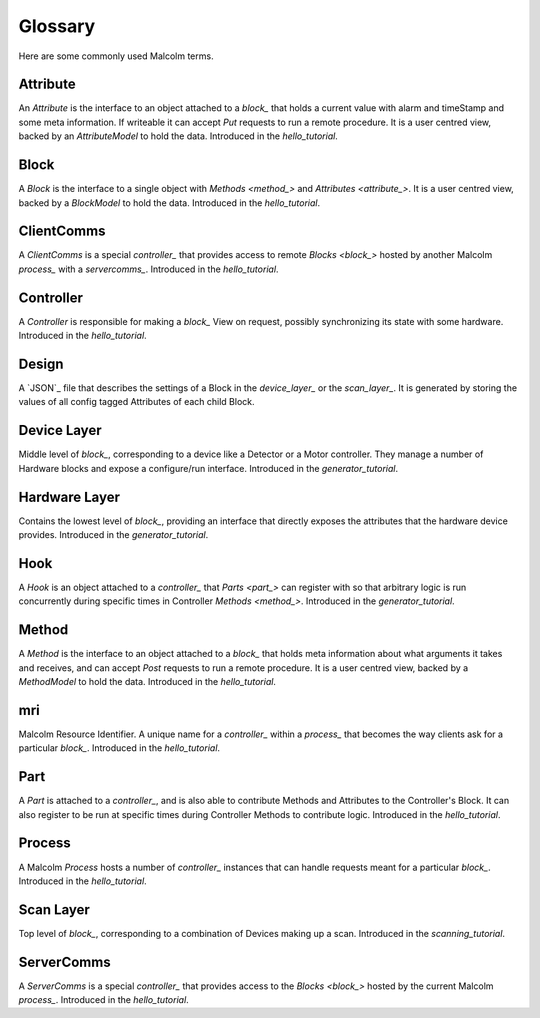 .. _glossary:

Glossary
========

Here are some commonly used Malcolm terms.

.. define references for `Attribute_` and `attribute_` that don't conflict with
.. the one for `Attribute` that links to the python class

.. _attribute_:

Attribute
---------

An `Attribute` is the interface to an object attached to a `block_` that holds a
current value with alarm and timeStamp and some meta information. If writeable
it can accept `Put` requests to run a remote procedure. It is a user centred
view, backed by an `AttributeModel` to hold the data. Introduced in the
`hello_tutorial`.


.. _block_:

Block
-----

A `Block` is the interface to a single object with `Methods <method_>` and
`Attributes <attribute_>`. It is a user centred view, backed by a `BlockModel`
to hold the data. Introduced in the `hello_tutorial`.


.. _clientcomms_:

ClientComms
-----------

A `ClientComms` is a special `controller_` that provides access to remote
`Blocks <block_>` hosted by another Malcolm `process_` with a `servercomms_`.
Introduced in the `hello_tutorial`.


.. _controller_:

Controller
----------

A `Controller` is responsible for making a `block_` View on request, possibly
synchronizing its state with some hardware. Introduced in the `hello_tutorial`.


.. _design_:

Design
------

A `JSON`_ file that describes the settings of a Block in the `device_layer_` or
the `scan_layer_`. It is generated by storing the values of all config tagged
Attributes of each child Block.

.. _device_layer_:

Device Layer
------------

Middle level of `block_`, corresponding to a device like a Detector or a
Motor controller. They manage a number of Hardware blocks and expose a
configure/run interface. Introduced in the `generator_tutorial`.


.. _hardware_layer_:

Hardware Layer
--------------

Contains the lowest level of `block_`, providing an interface that directly
exposes the attributes that the hardware device provides. Introduced in the
`generator_tutorial`.


.. _hook_:

Hook
----

A `Hook` is an object attached to a `controller_` that `Parts <part_>` can
register with so that arbitrary logic is run concurrently during specific times
in Controller `Methods <method_>`. Introduced in the `generator_tutorial`.


.. _method_:

Method
------

A `Method` is the interface to an object attached to a `block_` that holds meta
information about what arguments it takes and receives, and can accept `Post`
requests to run a remote procedure. It is a user centred view, backed by a
`MethodModel` to hold the data. Introduced in the `hello_tutorial`.


.. _mri_:

mri
---

Malcolm Resource Identifier. A unique name for a `controller_` within a
`process_` that becomes the way clients ask for a particular `block_`.
Introduced in the `hello_tutorial`.


.. _part_:

Part
----

A `Part` is attached to a `controller_`, and is also able to contribute
Methods and Attributes to the Controller's Block. It can also register to be run
at specific times during Controller Methods to contribute logic. Introduced in
the `hello_tutorial`.


.. _process_:

Process
-------

A Malcolm `Process` hosts a number of `controller_` instances that can handle
requests meant for a particular `block_`. Introduced in the `hello_tutorial`.


.. _scan_layer_:

Scan Layer
----------

Top level of `block_`, corresponding to a combination of Devices making up a
scan. Introduced in the `scanning_tutorial`.


.. _servercomms_:

ServerComms
-----------

A `ServerComms` is a special `controller_` that provides access to the `Blocks
<block_>` hosted by the current Malcolm `process_`. Introduced in the
`hello_tutorial`.
